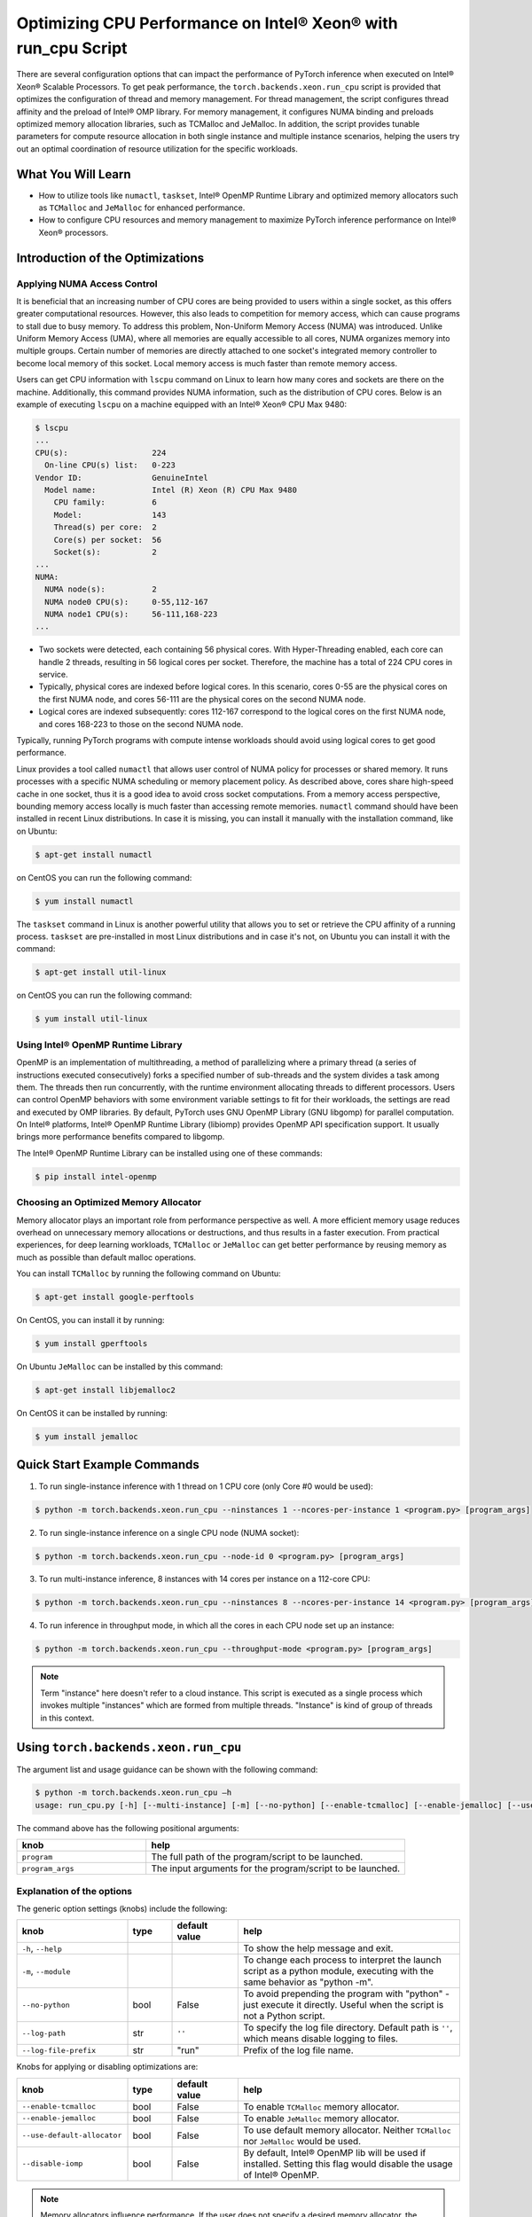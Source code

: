 Optimizing CPU Performance on Intel® Xeon® with run_cpu Script
======================================================================

There are several configuration options that can impact the performance of PyTorch inference when executed on Intel® Xeon® Scalable Processors.
To get peak performance, the ``torch.backends.xeon.run_cpu`` script is provided that optimizes the configuration of thread and memory management.
For thread management, the script configures thread affinity and the preload of Intel® OMP library.
For memory management, it configures NUMA binding and preloads optimized memory allocation libraries, such as TCMalloc and JeMalloc.
In addition, the script provides tunable parameters for compute resource allocation in both single instance and multiple instance scenarios,
helping the users try out an optimal coordination of resource utilization for the specific workloads.

What You Will Learn
-------------------

* How to utilize tools like ``numactl``, ``taskset``, Intel® OpenMP Runtime Library and optimized memory
  allocators such as ``TCMalloc`` and ``JeMalloc`` for enhanced performance.
* How to configure CPU resources and memory management to maximize PyTorch inference performance on Intel® Xeon® processors.

Introduction of the Optimizations
---------------------------------

Applying NUMA Access Control
~~~~~~~~~~~~~~~~~~~~~~~~~~~~

It is beneficial that an increasing number of CPU cores are being provided to users within a single socket, as this offers greater computational resources.
However, this also leads to competition for memory access, which can cause programs to stall due to busy memory.
To address this problem, Non-Uniform Memory Access (NUMA) was introduced.
Unlike Uniform Memory Access (UMA), where all memories are equally accessible to all cores,
NUMA organizes memory into multiple groups. Certain number of memories are directly attached to one socket's integrated memory controller to become local memory of this socket.
Local memory access is much faster than remote memory access.

Users can get CPU information with ``lscpu`` command on Linux to learn how many cores and sockets are there on the machine.
Additionally, this command provides NUMA information, such as the distribution of CPU cores.
Below is an example of executing  ``lscpu`` on a machine equipped with an Intel® Xeon® CPU Max 9480:

.. code-block:: console

   $ lscpu
   ...
   CPU(s):                  224
     On-line CPU(s) list:   0-223
   Vendor ID:               GenuineIntel
     Model name:            Intel (R) Xeon (R) CPU Max 9480
       CPU family:          6
       Model:               143
       Thread(s) per core:  2
       Core(s) per socket:  56
       Socket(s):           2
   ...
   NUMA:
     NUMA node(s):          2
     NUMA node0 CPU(s):     0-55,112-167
     NUMA node1 CPU(s):     56-111,168-223
   ...

* Two sockets were detected, each containing 56 physical cores. With Hyper-Threading enabled, each core can handle 2 threads, resulting in 56 logical cores per socket. Therefore, the machine has a total of 224 CPU cores in service.
* Typically, physical cores are indexed before logical cores. In this scenario, cores 0-55 are the physical cores on the first NUMA node, and cores 56-111 are the physical cores on the second NUMA node.
* Logical cores are indexed subsequently: cores 112-167 correspond to the logical cores on the first NUMA node, and cores 168-223 to those on the second NUMA node.

Typically, running PyTorch programs with compute intense workloads should avoid using logical cores to get good performance.

Linux provides a tool called ``numactl`` that allows user control of NUMA policy for processes or shared memory.
It runs processes with a specific NUMA scheduling or memory placement policy.
As described above, cores share high-speed cache in one socket, thus it is a good idea to avoid cross socket computations.
From a memory access perspective, bounding memory access locally is much faster than accessing remote memories.
``numactl`` command should have been installed in recent Linux distributions. In case it is missing, you can install it manually with the installation command, like on Ubuntu:

.. code-block:: console

   $ apt-get install numactl

on CentOS you can run the following command:

.. code-block:: console

   $ yum install numactl

The ``taskset`` command in Linux is another powerful utility that allows you to set or retrieve the CPU affinity of a running process.
``taskset`` are pre-installed in most Linux distributions and in case it's not, on Ubuntu you can install it with the command:

.. code-block:: console

   $ apt-get install util-linux

on CentOS you can run the following command:

.. code-block:: console

   $ yum install util-linux

Using Intel® OpenMP Runtime Library
~~~~~~~~~~~~~~~~~~~~~~~~~~~~~~~~~~~~~

OpenMP is an implementation of multithreading, a method of parallelizing where a primary thread (a series of instructions executed consecutively) forks a specified number of sub-threads and the system divides a task among them. The threads then run concurrently, with the runtime environment allocating threads to different processors.
Users can control OpenMP behaviors with some environment variable settings to fit for their workloads, the settings are read and executed by OMP libraries. By default, PyTorch uses GNU OpenMP Library (GNU libgomp) for parallel computation. On Intel® platforms, Intel® OpenMP Runtime Library (libiomp) provides OpenMP API specification support. It usually brings more performance benefits compared to libgomp.

The Intel® OpenMP Runtime Library can be installed using one of these commands:

.. code-block:: console

   $ pip install intel-openmp


Choosing an Optimized Memory Allocator
~~~~~~~~~~~~~~~~~~~~~~~~~~~~~~~~~~~~~~

Memory allocator plays an important role from performance perspective as well. A more efficient memory usage reduces overhead on unnecessary memory allocations or destructions, and thus results in a faster execution. From practical experiences, for deep learning workloads, ``TCMalloc`` or ``JeMalloc`` can get better performance by reusing memory as much as possible than default malloc operations.

You can install ``TCMalloc`` by running the following command on Ubuntu:

.. code-block:: console

   $ apt-get install google-perftools

On CentOS, you can install it by running:

.. code-block:: console

   $ yum install gperftools

On Ubuntu ``JeMalloc`` can be installed by this command:

.. code-block:: console

   $ apt-get install libjemalloc2

On CentOS it can be installed by running:

.. code-block:: console

   $ yum install jemalloc

Quick Start Example Commands
----------------------------

1. To run single-instance inference with 1 thread on 1 CPU core (only Core #0 would be used):

.. code-block:: console

   $ python -m torch.backends.xeon.run_cpu --ninstances 1 --ncores-per-instance 1 <program.py> [program_args]

2. To run single-instance inference on a single CPU node (NUMA socket):

.. code-block:: console

   $ python -m torch.backends.xeon.run_cpu --node-id 0 <program.py> [program_args]

3. To run multi-instance inference, 8 instances with 14 cores per instance on a 112-core CPU:

.. code-block:: console

   $ python -m torch.backends.xeon.run_cpu --ninstances 8 --ncores-per-instance 14 <program.py> [program_args]

4. To run inference in throughput mode, in which all the cores in each CPU node set up an instance:

.. code-block:: console

   $ python -m torch.backends.xeon.run_cpu --throughput-mode <program.py> [program_args]

.. note::

   Term "instance" here doesn't refer to a cloud instance. This script is executed as a single process which invokes multiple "instances" which are formed from multiple threads. "Instance" is kind of group of threads in this context.

Using ``torch.backends.xeon.run_cpu``
-------------------------------------

The argument list and usage guidance can be shown with the following command:

.. code-block:: console

   $ python -m torch.backends.xeon.run_cpu –h
   usage: run_cpu.py [-h] [--multi-instance] [-m] [--no-python] [--enable-tcmalloc] [--enable-jemalloc] [--use-default-allocator] [--disable-iomp] [--ncores-per-instance] [--ninstances] [--skip-cross-node-cores] [--rank] [--latency-mode] [--throughput-mode] [--node-id] [--use-logical-core] [--disable-numactl] [--disable-taskset] [--core-list] [--log-path] [--log-file-prefix] <program> [program_args]

The command above has the following positional arguments:

.. list-table::
   :widths: 25 50
   :header-rows: 1

   * - knob
     - help
   * - ``program``
     - The full path of the program/script to be launched.
   * - ``program_args``
     - The input arguments for the program/script to be launched.

Explanation of the options
~~~~~~~~~~~~~~~~~~~~~~~~~~

The generic option settings (knobs) include the following:

.. list-table::
   :widths: 25 10 15 50
   :header-rows: 1

   * - knob
     - type
     - default value
     - help
   * - ``-h``, ``--help``
     -
     -
     - To show the help message and exit.
   * - ``-m``, ``--module``
     -
     -
     - To change each process to interpret the launch script as a python module, executing with the same behavior as "python -m".
   * - ``--no-python``
     - bool
     - False
     - To avoid prepending the program with "python" - just execute it directly. Useful when the script is not a Python script.
   * - ``--log-path``
     - str
     - ``''``
     - To specify the log file directory. Default path is ``''``, which means disable logging to files.
   * - ``--log-file-prefix``
     - str
     - "run"
     - Prefix of the log file name.

Knobs for applying or disabling optimizations are:

.. list-table::
   :widths: 25 10 15 50
   :header-rows: 1

   * - knob
     - type
     - default value
     - help
   * - ``--enable-tcmalloc``
     - bool
     - False
     - To enable ``TCMalloc`` memory allocator.
   * - ``--enable-jemalloc``
     - bool
     - False
     - To enable ``JeMalloc`` memory allocator.
   * - ``--use-default-allocator``
     - bool
     - False
     - To use default memory allocator. Neither ``TCMalloc`` nor ``JeMalloc`` would be used.
   * - ``--disable-iomp``
     - bool
     - False
     - By default, Intel® OpenMP lib will be used if installed. Setting this flag would disable the usage of Intel® OpenMP.

.. note::

   Memory allocators influence performance. If the user does not specify a desired memory allocator, the ``run_cpu`` script will search if any of them is installed in the order of TCMalloc > JeMalloc > PyTorch default memory allocator, and takes the first matched one.

Knobs for controlling instance number and compute resource allocation are:

.. list-table::
   :widths: 25 10 15 50
   :header-rows: 1

   * - knob
     - type
     - default value
     - help
   * - ``--ninstances``
     - int
     - 0
     - Number of instances.
   * - ``--ncores-per-instance``
     - int
     - 0
     - Number of cores used by each instance.
   * - ``--node-id``
     - int
     - -1
     - The node ID to be used for multi-instance, by default all nodes will be used.
   * - ``--core-list``
     - str
     - ``''``
     - To specify the core list as ``'core_id, core_id, ....'`` or core range as ``'core_id-core_id'``. By dafault all the cores will be used.
   * - ``--use-logical-core``
     - bool
     - False
     - By default only physical cores are used. Specifying this flag enables logical cores usage.
   * - ``--skip-cross-node-cores``
     - bool
     - False
     - To prevent the workload to be executed on cores across NUMA nodes.
   * - ``--rank``
     - int
     - -1
     - To specify instance index to assign ncores_per_instance for rank; otherwise ncores_per_instance will be assigned sequentially to the instances.
   * - ``--multi-instance``
     - bool
     - False
     - A quick set to invoke multiple instances of the workload on multi-socket CPU servers.
   * - ``--latency-mode``
     - bool
     - False
     - A quick set to invoke benchmarking with latency mode, in which all physical cores are used and 4 cores per instance.
   * - ``--throughput-mode``
     - bool
     - False
     - A quick set to invoke benchmarking with throughput mode, in which all physical cores are used and 1 numa node per instance.
   * - ``--disable-numactl``
     - bool
     - False
     - By default ``numactl`` command is used to control NUMA access. Setting this flag will disable it.
   * - ``--disable-taskset``
     - bool
     - False
     - To disable the usage of ``taskset`` command.

.. note::

   Environment variables that will be set by this script include the following:

   .. list-table::
      :widths: 25 50
      :header-rows: 1

      * - Environment Variable
        - Value
      * - LD_PRELOAD
        - Depending on knobs you set, <lib>/libiomp5.so, <lib>/libjemalloc.so, <lib>/libtcmalloc.so might be appended to LD_PRELOAD.
      * - KMP_AFFINITY
        - If libiomp5.so is preloaded, KMP_AFFINITY could be set to ``"granularity=fine,compact,1,0"``.
      * - KMP_BLOCKTIME
        - If libiomp5.so is preloaded, KMP_BLOCKTIME is set to "1".
      * - OMP_NUM_THREADS
        - Value of ``ncores_per_instance``
      * - MALLOC_CONF
        - If libjemalloc.so is preloaded, MALLOC_CONF will be set to ``"oversize_threshold:1,background_thread:true,metadata_thp:auto"``.

   Please note that the script respects environment variables set preliminarily. For example, if you have set the environment variables mentioned above before running the script, the values of the variables will not be overwritten by the script.

Conclusion
----------

In this tutorial, we explored a variety of advanced configurations and tools designed to optimize PyTorch inference performance on Intel® Xeon® Scalable Processors.
By leveraging the ``torch.backends.xeon.run_cpu`` script, we demonstrated how to fine-tune thread and memory management to achieve peak performance.
We covered essential concepts such as NUMA access control, optimized memory allocators like ``TCMalloc`` and ``JeMalloc``, and the use of Intel® OpenMP for efficient multithreading.

Additionally, we provided practical command-line examples to guide you through setting up single and multiple instance scenarios, ensuring optimal resource utilization tailored to specific workloads.
By understanding and applying these techniques, users can significantly enhance the efficiency and speed of their PyTorch applications on Intel® Xeon® platforms.

See also:

* `PyTorch Performance Tuning Guide <https://pytorch.org/tutorials/recipes/recipes/tuning_guide.html#cpu-specific-optimizations>`__
* `PyTorch Multiprocessing Best Practices <https://pytorch.org/docs/stable/notes/multiprocessing.html#cpu-in-multiprocessing>`__
* Grokking PyTorch Intel CPU performance: `Part 1 <https://pytorch.org/tutorials/intermediate/torchserve_with_ipex>`__  `Part 2 <https://pytorch.org/tutorials/intermediate/torchserve_with_ipex_2>`__
